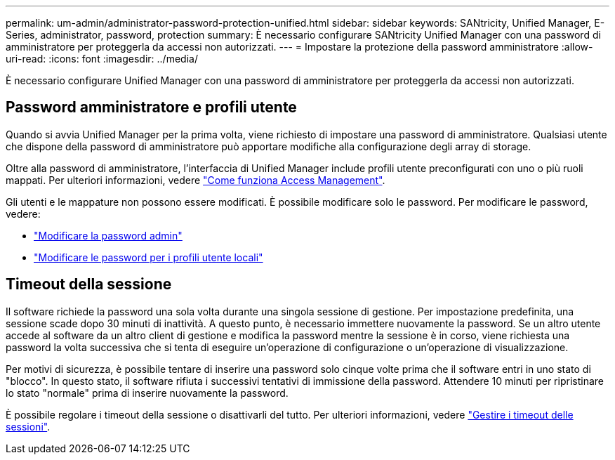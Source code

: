 ---
permalink: um-admin/administrator-password-protection-unified.html 
sidebar: sidebar 
keywords: SANtricity, Unified Manager, E-Series, administrator, password, protection 
summary: È necessario configurare SANtricity Unified Manager con una password di amministratore per proteggerla da accessi non autorizzati. 
---
= Impostare la protezione della password amministratore
:allow-uri-read: 
:icons: font
:imagesdir: ../media/


[role="lead"]
È necessario configurare Unified Manager con una password di amministratore per proteggerla da accessi non autorizzati.



== Password amministratore e profili utente

Quando si avvia Unified Manager per la prima volta, viene richiesto di impostare una password di amministratore. Qualsiasi utente che dispone della password di amministratore può apportare modifiche alla configurazione degli array di storage.

Oltre alla password di amministratore, l'interfaccia di Unified Manager include profili utente preconfigurati con uno o più ruoli mappati. Per ulteriori informazioni, vedere link:../um-certificates/how-access-management-works-unified.html["Come funziona Access Management"].

Gli utenti e le mappature non possono essere modificati. È possibile modificare solo le password. Per modificare le password, vedere:

* link:change-admin-password-unified.html["Modificare la password admin"]
* link:../um-certificates/change-passwords-unified.html["Modificare le password per i profili utente locali"]




== Timeout della sessione

Il software richiede la password una sola volta durante una singola sessione di gestione. Per impostazione predefinita, una sessione scade dopo 30 minuti di inattività. A questo punto, è necessario immettere nuovamente la password. Se un altro utente accede al software da un altro client di gestione e modifica la password mentre la sessione è in corso, viene richiesta una password la volta successiva che si tenta di eseguire un'operazione di configurazione o un'operazione di visualizzazione.

Per motivi di sicurezza, è possibile tentare di inserire una password solo cinque volte prima che il software entri in uno stato di "blocco". In questo stato, il software rifiuta i successivi tentativi di immissione della password. Attendere 10 minuti per ripristinare lo stato "normale" prima di inserire nuovamente la password.

È possibile regolare i timeout della sessione o disattivarli del tutto. Per ulteriori informazioni, vedere link:manage-session-timeouts-unified.html["Gestire i timeout delle sessioni"].
